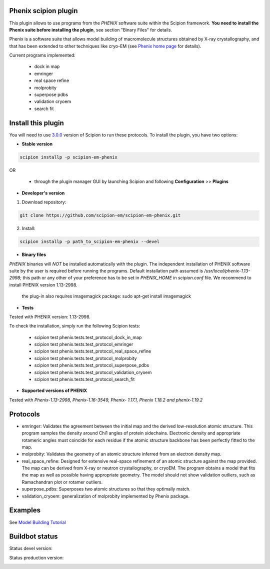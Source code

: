 =====================
Phenix scipion plugin
=====================

This plugin allows to use programs from the *PHENIX* software suite within the Scipion framework. **You need to install the Phenix suite before installing the plugin**, see section "Binary Files" for details.

Phenix is a software suite that allows model building of macromolecule structures obtained by X-ray crystallography, and that has been extended to other techniques like cryo-EM (see `Phenix home page <https://www.phenix-online.org/>`_ for details).

Current programs implemented:

  * dock in map
  * emringer
  * real space refine
  * molprobity
  * superpose pdbs
  * validation cryoem
  * search fit

===================
Install this plugin
===================

You will need to use `3.0.0 <https://github.com/I2PC/scipion/releases/tag/v3.0>`_ version of Scipion to run these protocols. To install the plugin, you have two options:

- **Stable version**  

.. code-block:: 

      scipion installp -p scipion-em-phenix
      
OR

  - through the plugin manager GUI by launching Scipion and following **Configuration** >> **Plugins**
      
- **Developer's version** 

1. Download repository: 

.. code-block::

            git clone https://github.com/scipion-em/scipion-em-phenix.git

2. Install:

.. code-block::

           scipion installp -p path_to_scipion-em-phenix --devel
 
 
- **Binary files** 

*PHENIX* binaries will *NOT* be installed automatically with the plugin. The independent installation of PHENIX software suite by the user is required before running the programs. Default installation path assumed is */usr/local/phenix-1.13-2998*; this path or any other of your preference has to be set in *PHENIX_HOME* in *scipion.conf* file. We recommend to install PHENIX version 1.13-2998.

  the plug-in also requires imagemagick package:  sudo apt-get install imagemagick

- **Tests**

Tested with PHENIX version: 1.13-2998.

To check the installation, simply run the following Scipion tests: 

  * scipion test phenix.tests.test_protocol_dock_in_map
  * scipion test phenix.tests.test_protocol_emringer
  * scipion test phenix.tests.test_protocol_real_space_refine
  * scipion test phenix.tests.test_protocol_molprobity
  * scipion test phenix.tests.test_protocol_superpose_pdbs
  * scipion test phenix.tests.test_protocol_validation_cryoem
  * scipion test phenix.tests.test_protocol_search_fit



- **Supported versions of PHENIX**

Tested with  `Phenix-1.13-2998, Phenix-1.16-3549, Phenix- 1.17.1, Phenix 1.18.2 and phenix-1.19.2`




=========
Protocols
=========

* emringer: Validates the agreement between the initial map and the derived low-resolution atomic structure. This program samples the density around Chi1 angles of protein sidechains. Electronic density and appropriate rotameric angles must coincide for each residue if the atomic structure backbone has been perfectly fitted to the map.
* molprobity: Validates the geometry of an atomic structure inferred from an electron density map.
* real_space_refine: Designed for extensive real-space refinement of an atomic structure against the map provided. The map can be derived from X-ray or neutron crystallography, or cryoEM. The program obtains a model that fits the map as well as possible having appropriate geometry. The model should not show validation outliers, such as Ramachandran plot or rotamer outliers.
* superpose_pdbs: Superposes two atomic structures so that they optimally match.
* validation_cryoem: generalization of molprobity implemented by Phenix package.


========
Examples
========

See `Model Building Tutorial <https://github.com/I2PC/scipion/wiki/tutorials/tutorial_model_building_basic.pdf>`_

  
===============
Buildbot status
===============

Status devel version: 

.. image:: http://scipion-test.cnb.csic.es:9980/badges/phenix_devel.svg

Status production version: 

.. image:: http://scipion-test.cnb.csic.es:9980/badges/phenix_prod.svg

  

